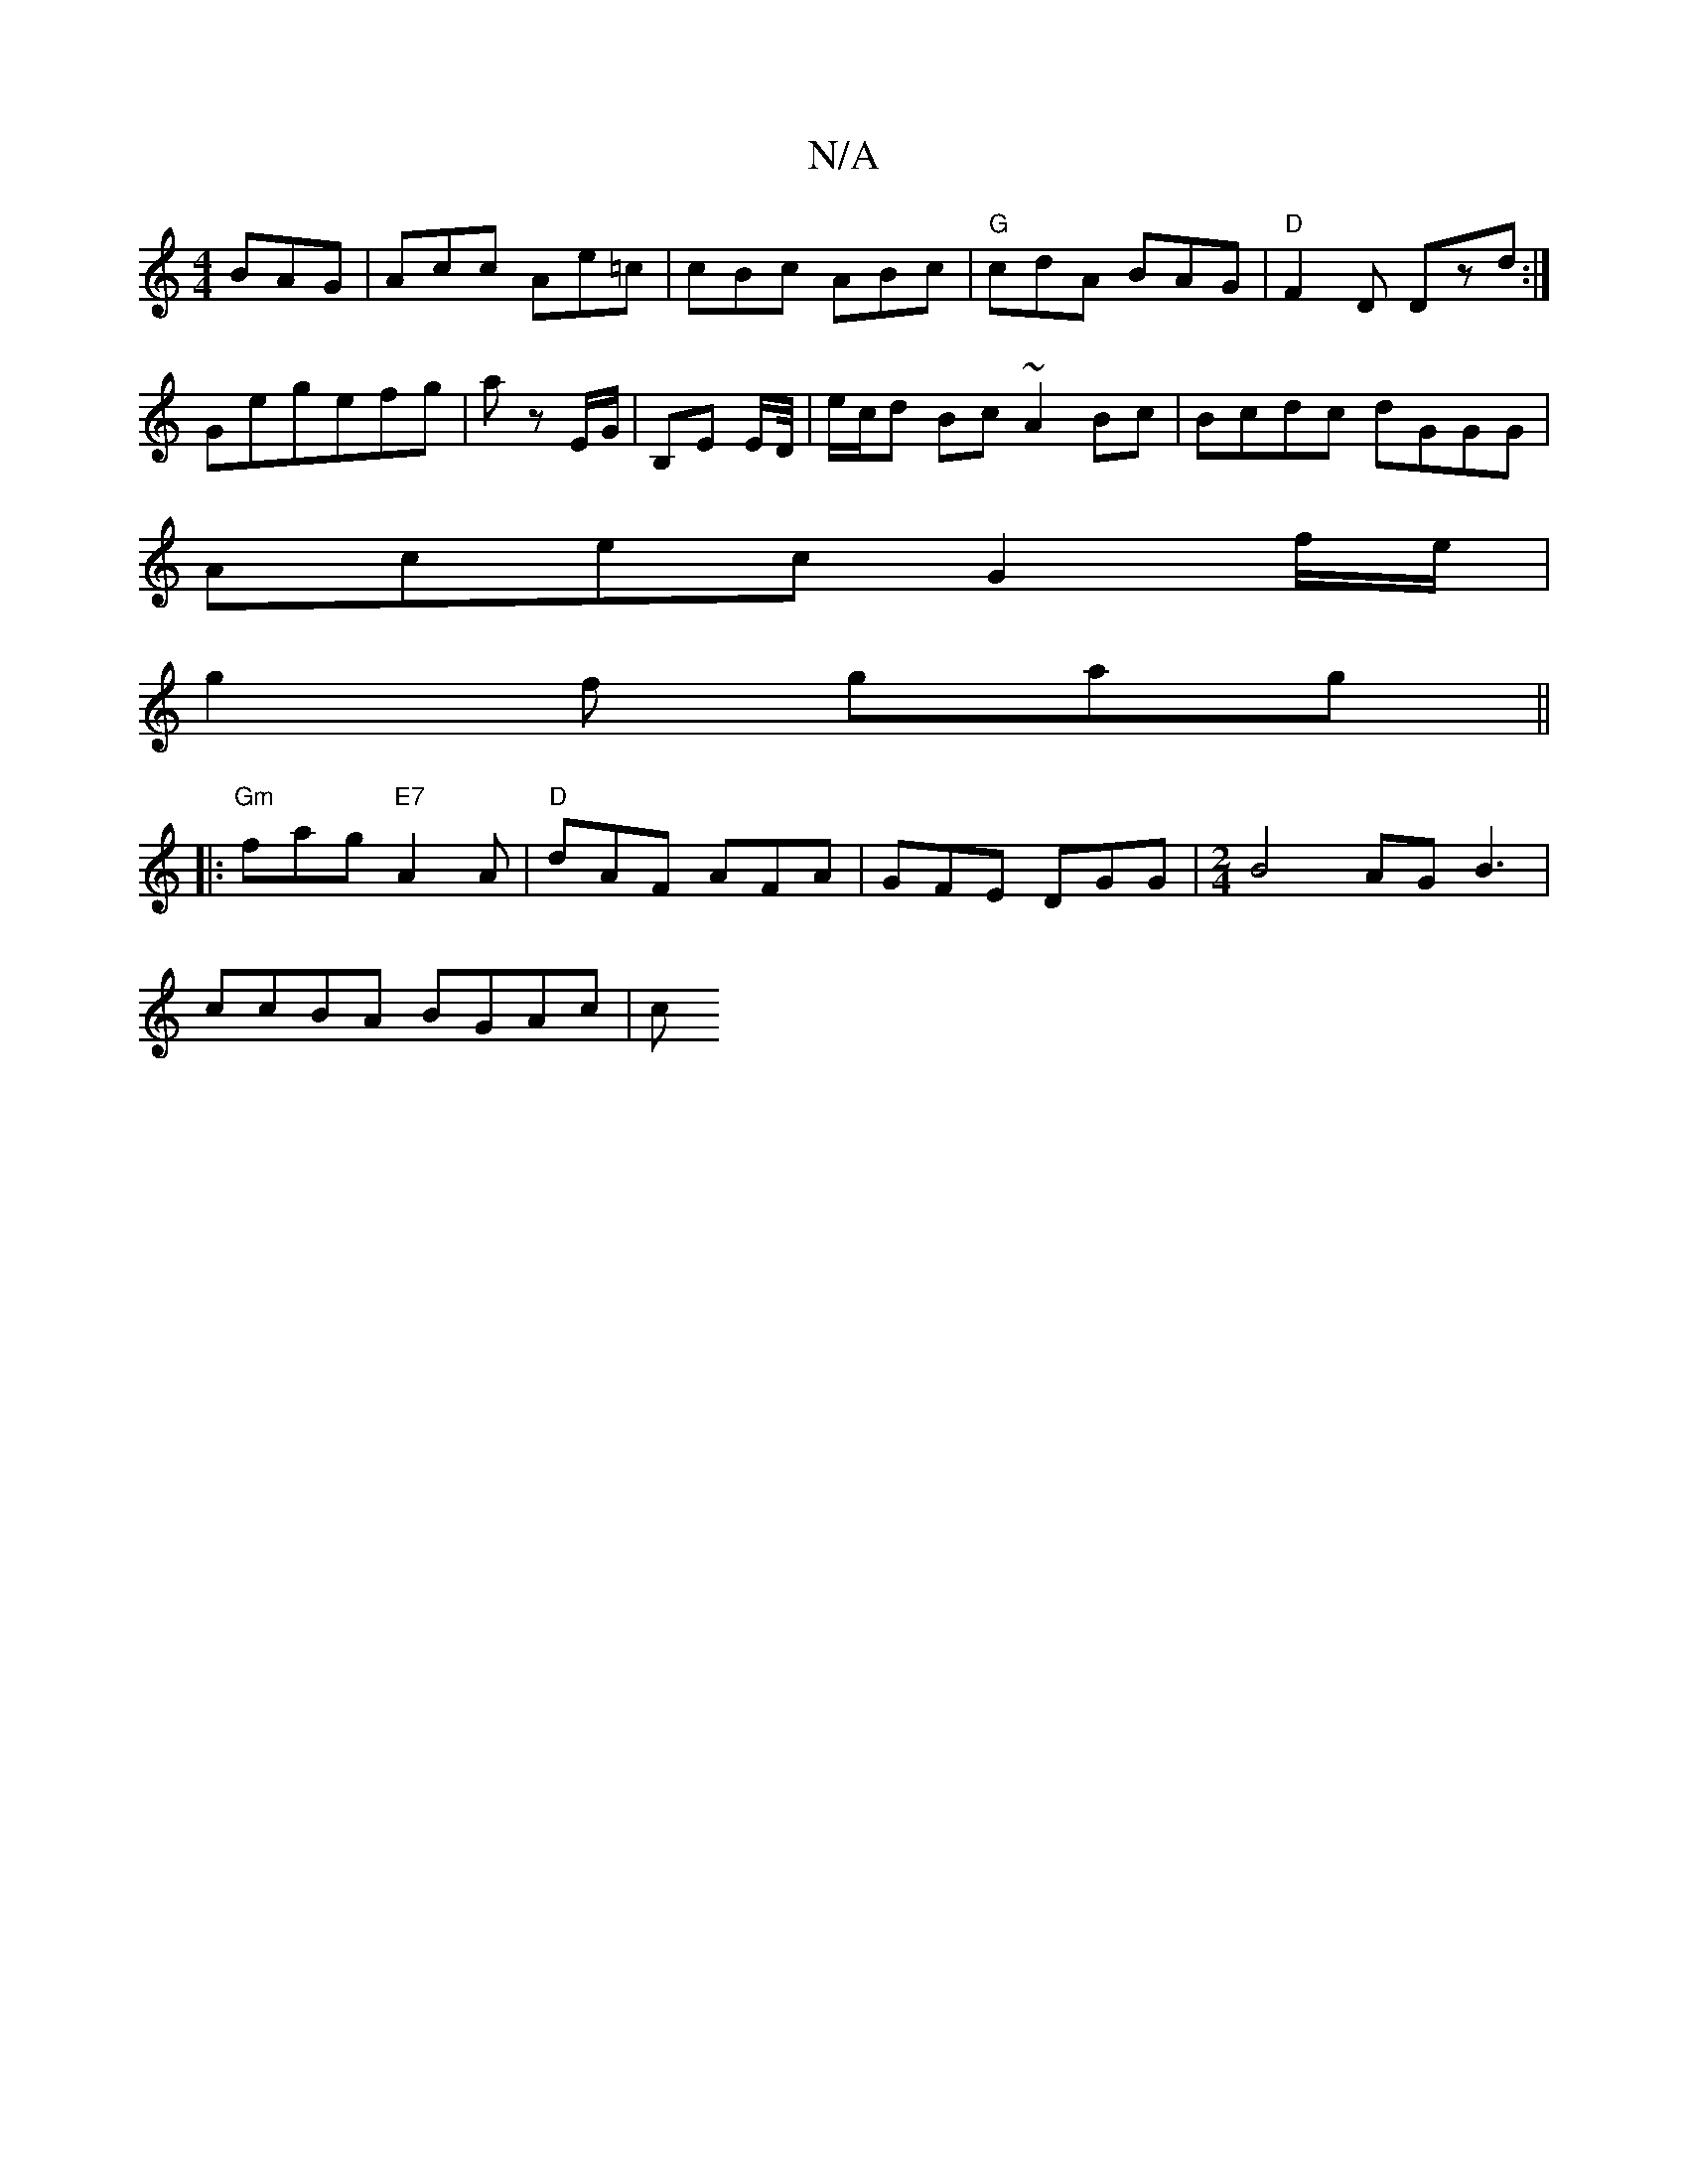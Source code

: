 X:1
T:N/A
M:4/4
R:N/A
K:Cmajor
BAG |Acc Ae=c|cBc ABc|"G"cdA BAG|"D" F2D Dzd:|
Gegefg| a z E/G/ | B,E E/D//|e/c/d Bc ~A2 Bc| Bcdc dGGG|
Acec G2 f/e/|
g2 f gag ||
|: "Gm"fag "E7"A2A|"D" dAF AFA |GFE DGG|[M:2/4]B4 AG B3|
ccBA BGAc | c
